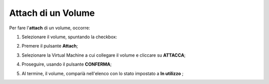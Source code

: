 .. _Attach_VOLUME:

**Attach di un Volume**
***********************

Per fare l'**attach** di un volume, occorre:

1. Selezionare il volume, spuntando la checkbox:

.. image:: img/Volumi_selezionato.png

2. Premere il pulsante **Attach**;

.. image:: img/Pulsante_connetti.png

3. Selezionare la Virtual Machine a cui collegare il volume e cliccare su **ATTACCA**;

.. image:: img/VOLUMI_creato.png

4. Proseguire, usando il pulsante **CONFERMA**;

.. image:: img/VOLUMI_Collega.png

5. Al termine, il volume, comparià nell'elenco con lo stato impostato a **In utilizzo** ;

.. image:: img/VOLUMI_Collegato.png


